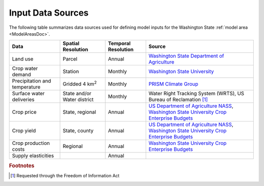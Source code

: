 .. _WashingtonModelInputsDoc:

Input Data Sources
===========================

The following table summarizes data sources used for defining model inputs for the Washington State :ref:`model area <ModelAreasDoc>`.

.. csv-table::
    :header: "Data", Spatial Resolution, Temporal Resolution, Source

    Land use, Parcel, Annual, `Washington State Department of Agriculture <https://agr.wa.gov/departments/land-and-water/natural-resources/agricultural-land-use>`_
    Crop water demand, Station, Monthly, `Washington State University <http://irrigation.wsu.edu/Content/ET_IWR_For_WA.php>`_
    Precipitation and temperature, Gridded 4 km\ :superscript:`2`, Monthly, `PRISM Climate Group <https://prism.oregonstate.edu/>`_
    Surface water deliveries, State and/or Water district, Monthly, "Water Right Tracking System (WRTS), US Bureau of Reclamation [#usbrnote]_ "
    Crop price, "State, regional", Annual, "`US Department of Agriculture NASS <https://www.nass.usda.gov/Statistics_by_State/Washington/index.php>`_, `Washington State University Crop Enterprise Budgets <http://ses.wsu.edu/enterprise_budgets/>`_"
    Crop yield, "State, county", Annual, "`US Department of Agriculture NASS <https://www.nass.usda.gov/Statistics_by_State/Washington/index.php>`_, `Washington State University Crop Enterprise Budgets <http://ses.wsu.edu/enterprise_budgets/>`_"
    Crop production costs, Regional, Annual, `Washington State University Crop Enterprise Budgets <http://ses.wsu.edu/enterprise_budgets/>`_
    Supply elasticities, , Annual,



.. rubric:: Footnotes
.. [#usbrnote] Requested through the Freedom of Information Act
